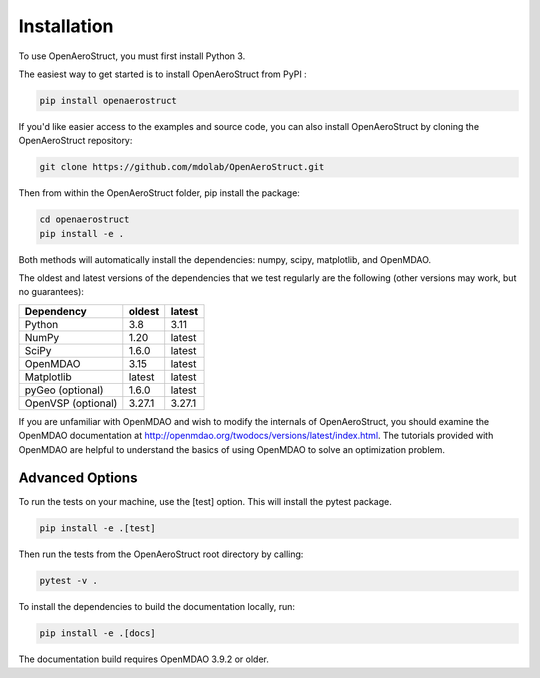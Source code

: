 .. _Installation:

Installation
============

To use OpenAeroStruct, you must first install Python 3.

The easiest way to get started is to install OpenAeroStruct from PyPI :

.. code-block:: bash

    pip install openaerostruct

If you'd like easier access to the examples and source code, you can also install OpenAeroStruct by cloning the OpenAeroStruct repository:

.. code-block:: bash

    git clone https://github.com/mdolab/OpenAeroStruct.git

Then from within the OpenAeroStruct folder, pip install the package:

.. code-block:: bash

	cd openaerostruct
	pip install -e .

Both methods will automatically install the dependencies: numpy, scipy, matplotlib, and OpenMDAO.

The oldest and latest versions of the dependencies that we test regularly are the following (other versions may work, but no guarantees):

.. list-table::
    :header-rows: 1

    * - Dependency
      - oldest
      - latest
    * - Python
      - 3.8
      - 3.11
    * - NumPy
      - 1.20
      - latest
    * - SciPy
      - 1.6.0
      - latest
    * - OpenMDAO
      - 3.15
      - latest
    * - Matplotlib
      - latest
      - latest
    * - pyGeo (optional)
      - 1.6.0
      - latest
    * - OpenVSP (optional)
      - 3.27.1
      - 3.27.1

If you are unfamiliar with OpenMDAO and wish to modify the internals of OpenAeroStruct, you should examine the OpenMDAO documentation at http://openmdao.org/twodocs/versions/latest/index.html. The tutorials provided with OpenMDAO are helpful to understand the basics of using OpenMDAO to solve an optimization problem.

Advanced Options
~~~~~~~~~~~~~~~~

To run the tests on your machine, use the [test] option. This will install the pytest package.

.. code-block:: bash

    pip install -e .[test]

Then run the tests from the OpenAeroStruct root directory by calling:

.. code-block:: bash
  
    pytest -v .

To install the dependencies to build the documentation locally, run:

.. code-block:: bash

    pip install -e .[docs]

The documentation build requires OpenMDAO 3.9.2 or older.